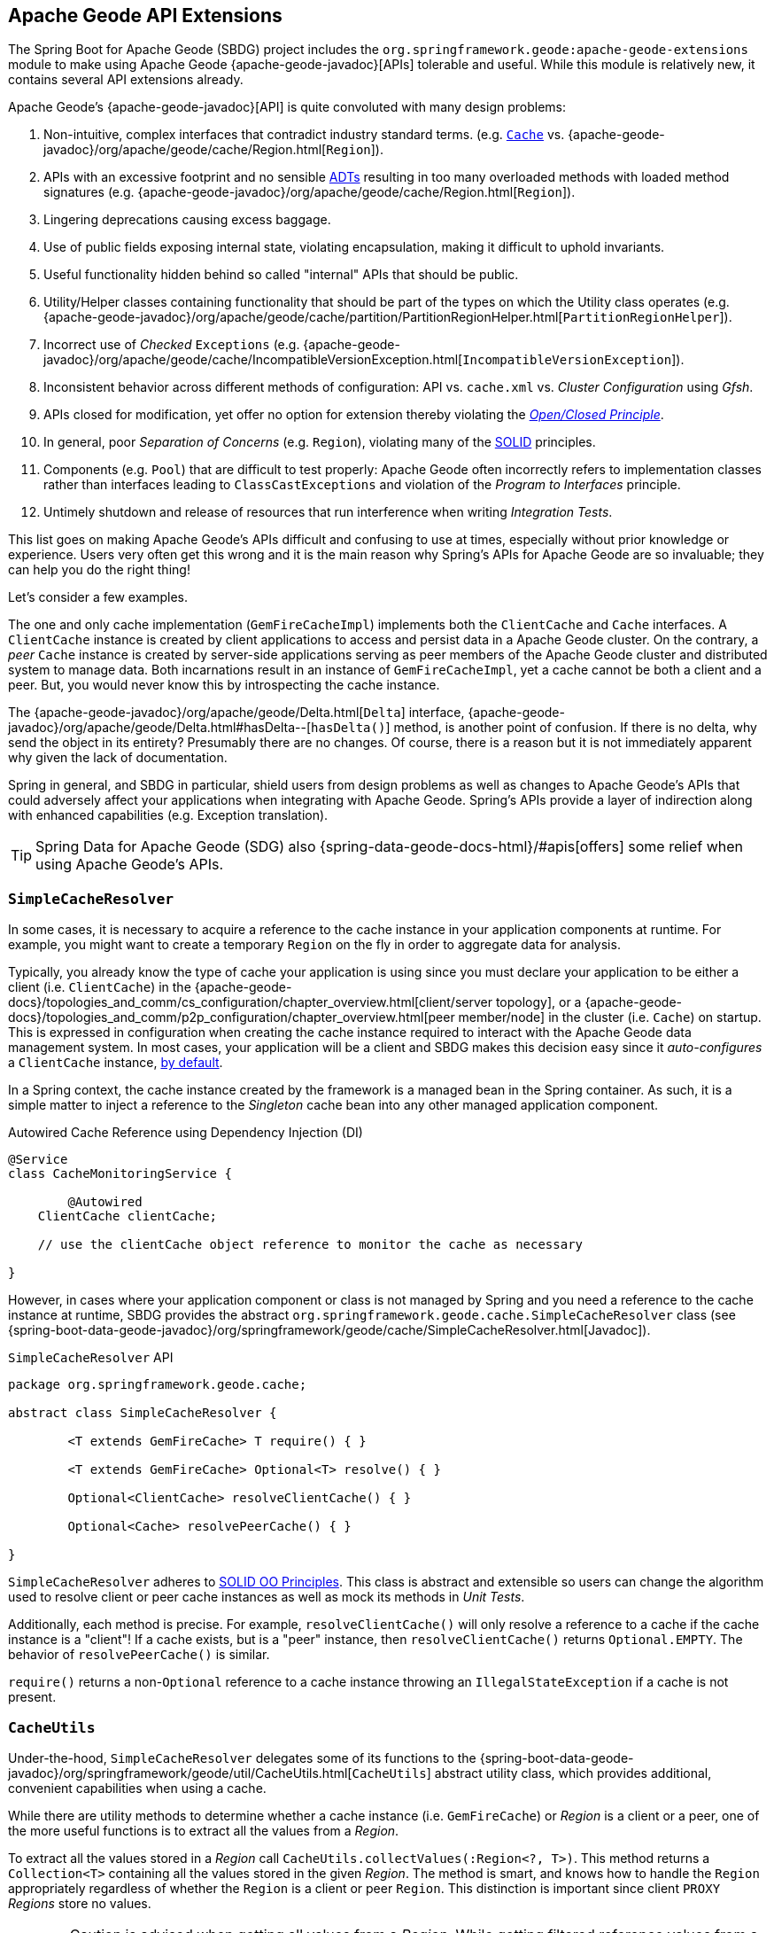 [[geode-api-extensions]]
== Apache Geode API Extensions
:gemfire-name: Pivotal GemFire
:geode-name: Apache Geode
:images-dir: ./images


The Spring Boot for {geode-name} (SBDG) project includes the `org.springframework.geode:apache-geode-extensions` module
to make using {geode-name} {apache-geode-javadoc}[APIs] tolerable and useful. While this module is relatively new, it
contains several API extensions already.

{geode-name}'s {apache-geode-javadoc}[API] is quite convoluted with many design problems:

1. Non-intuitive, complex interfaces that contradict industry standard terms.
(e.g. https://javadoc.io/static/javax.cache/cache-api/1.1.1/javax/cache/Cache.html[`Cache`]
vs. {apache-geode-javadoc}/org/apache/geode/cache/Region.html[`Region`]).
2. APIs with an excessive footprint and no sensible https://en.wikipedia.org/wiki/Abstract_data_type[ADTs] resulting in
too many overloaded methods with loaded method signatures (e.g. {apache-geode-javadoc}/org/apache/geode/cache/Region.html[`Region`]).
3. Lingering deprecations causing excess baggage.
4. Use of public fields exposing internal state, violating encapsulation, making it difficult to uphold invariants.
5. Useful functionality hidden behind so called "internal" APIs that should be public.
6. Utility/Helper classes containing functionality that should be part of the types on which the Utility class operates
(e.g. {apache-geode-javadoc}/org/apache/geode/cache/partition/PartitionRegionHelper.html[`PartitionRegionHelper`]).
7. Incorrect use of _Checked_ `Exceptions`
(e.g. {apache-geode-javadoc}/org/apache/geode/cache/IncompatibleVersionException.html[`IncompatibleVersionException`]).
8. Inconsistent behavior across different methods of configuration: API vs. `cache.xml` vs. _Cluster Configuration_
using _Gfsh_.
9. APIs closed for modification, yet offer no option for extension thereby violating the
https://en.wikipedia.org/wiki/Open%E2%80%93closed_principle[_Open/Closed Principle_].
10. In general, poor _Separation of Concerns_ (e.g. `Region`), violating many of the
https://en.wikipedia.org/wiki/SOLID[SOLID] principles.
11. Components (e.g. `Pool`) that are difficult to test properly: {geode-name} often incorrectly refers to implementation
classes rather than interfaces leading to `ClassCastExceptions` and violation of the _Program to Interfaces_ principle.
12. Untimely shutdown and release of resources that run interference when writing _Integration Tests_.

This list goes on making {geode-name}'s APIs difficult and confusing to use at times, especially without prior knowledge
or experience. Users very often get this wrong and it is the main reason why Spring's APIs for {geode-name} are so
invaluable; they can help you do the right thing!

Let's consider a few examples.

The one and only cache implementation (`GemFireCacheImpl`) implements both the `ClientCache` and `Cache` interfaces.
A `ClientCache` instance is created by client applications to access and persist data in a {geode-name} cluster. On the
contrary, a _peer_ `Cache` instance is created by server-side applications serving as peer members of the {geode-name}
cluster and distributed system to manage data. Both incarnations result in an instance of `GemFireCacheImpl`, yet a
cache cannot be both a client and a peer. But, you would never know this by introspecting the cache instance.

The {apache-geode-javadoc}/org/apache/geode/Delta.html[`Delta`] interface, {apache-geode-javadoc}/org/apache/geode/Delta.html#hasDelta--[`hasDelta()`]
method, is another point of confusion. If there is no delta, why send the object in its entirety? Presumably there are
no changes. Of course, there is a reason but it is not immediately apparent why given the lack of documentation.

Spring in general, and SBDG in particular, shield users from design problems as well as changes to {geode-name}'s APIs
that could adversely affect your applications when integrating with {geode-name}. Spring's APIs provide a layer of
indirection along with enhanced capabilities (e.g. Exception translation).

TIP: Spring Data for {geode-name} (SDG) also {spring-data-geode-docs-html}/#apis[offers] some relief when using
{geode-name}'s APIs.

[[geode-api-extensions-cacheresolver]]
=== `SimpleCacheResolver`

In some cases, it is necessary to acquire a reference to the cache instance in your application components at runtime.
For example, you might want to create a temporary `Region` on the fly in order to aggregate data for analysis.

Typically, you already know the type of cache your application is using since you must declare your application to be
either a client (i.e. `ClientCache`) in the {apache-geode-docs}/topologies_and_comm/cs_configuration/chapter_overview.html[client/server topology],
or a {apache-geode-docs}/topologies_and_comm/p2p_configuration/chapter_overview.html[peer member/node] in the cluster
(i.e. `Cache`) on startup. This is expressed in configuration when creating the cache instance required to interact with
the {geode-name} data management system. In most cases, your application will be a client and SBDG makes this decision
easy since it _auto-configures_ a `ClientCache` instance, <<geode-clientcache-applications,by default>>.

In a Spring context, the cache instance created by the framework is a managed bean in the Spring container. As such,
it is a simple matter to inject a reference to the _Singleton_ cache bean into any other managed application component.

.Autowired Cache Reference using Dependency Injection (DI)
[source,java]
----
@Service
class CacheMonitoringService {

	@Autowired
    ClientCache clientCache;

    // use the clientCache object reference to monitor the cache as necessary

}
----

However, in cases where your application component or class is not managed by Spring and you need a reference to the
cache instance at runtime, SBDG provides the abstract `org.springframework.geode.cache.SimpleCacheResolver` class
(see {spring-boot-data-geode-javadoc}/org/springframework/geode/cache/SimpleCacheResolver.html[Javadoc]).

.`SimpleCacheResolver` API
[source, java ]
----
package org.springframework.geode.cache;

abstract class SimpleCacheResolver {

	<T extends GemFireCache> T require() { }

	<T extends GemFireCache> Optional<T> resolve() { }

	Optional<ClientCache> resolveClientCache() { }

	Optional<Cache> resolvePeerCache() { }

}
----

`SimpleCacheResolver` adheres to https://en.wikipedia.org/wiki/SOLID[SOLID OO Principles]. This class is abstract and
extensible so users can change the algorithm used to resolve client or peer cache instances as well as mock its methods
in _Unit Tests_.

Additionally, each method is precise. For example, `resolveClientCache()` will only resolve a reference to a cache if
the cache instance is a "client"! If a cache exists, but is a "peer" instance, then `resolveClientCache()` returns
`Optional.EMPTY`. The behavior of `resolvePeerCache()` is similar.

`require()` returns a non-`Optional` reference to a cache instance throwing an `IllegalStateException` if a cache
is not present.

[[geode-api-extensions-cacheutils]]
=== `CacheUtils`

Under-the-hood, `SimpleCacheResolver` delegates some of its functions to the
{spring-boot-data-geode-javadoc}/org/springframework/geode/util/CacheUtils.html[`CacheUtils`]
abstract utility class, which provides additional, convenient capabilities when using a cache.

While there are utility methods to determine whether a cache instance (i.e. `GemFireCache`) or _Region_ is a client
or a peer, one of the more useful functions is to extract all the values from a _Region_.

To extract all the values stored in a _Region_ call `CacheUtils.collectValues(:Region<?, T>)`. This method returns a
`Collection<T>` containing all the values stored in the given _Region_.  The method is smart, and knows how to handle
the `Region` appropriately regardless of whether the `Region` is a client or peer `Region`. This distinction is
important since client `PROXY` _Regions_ store no values.

WARNING: Caution is advised when getting all values from a _Region_. While getting filtered reference values from a
non-transactional, reference data only [`REPLICATE`] _Region_ is quite useful, getting all values from a transactional,
[`PARTITION`] _Region_ can prove quite detrimental, especially in production. Getting all values from a _Region_ can be
useful during testing.

[[geode-api-extensions-membership]]
=== `MembershipListenerAdapter` & `MembershipEvent`

Another useful API hidden by {geode-name} is the membership events and listener interface. This API is especially useful
on the server-side when your Spring Boot application is serving as a peer member of an {geode-name} distributed system.

When a peer member is disconnected from the distributed system, perhaps due to a network failure, the member is forcibly
removed from the cluster. This node immediately enters a reconnecting state, trying to establish a connection back to
the cluster. Once reconnected, the peer member must rebuild all cache objects (i.e. `Cache`, `Regions`, `Indexes`,
`DiskStores`, etc). All previous cache objects are now invalid and their references stale.

As you can imagine, in a Spring context this is particularly problematic since most {geode-name} objects are _Singleton_
beans declared in and managed by the Spring container. Those beans may be injected and used in other framework and
application components. For instance, `Regions` are injected into SDG's `GemfireTemplate`, Spring Data _Repositories_
and possibly application-specific _Data Access Objects_ (https://en.wikipedia.org/wiki/Data_access_object[DAO]).

If references to those cache objects become stale on a forced disconnect event, then there is no way to auto-wire fresh
object references into the dependent application or framework components when the peer member is reconnected unless the
Spring `ApplicationContext` is "refreshed". In fact, there is no way to even know that this event has occurred since the
{geode-name} `MembershipListener` API and corresponding events are "internal".

NOTE: The Spring team have explored the idea of creating proxies for all types of cache objects (i.e. `Cache`, `Regions`,
`Indexes`, `DiskStores`, `AsyncEventQueues`, `GatewayReceivers`, `GatewaySenders`, etc) used by Spring. The proxies
would know how to obtain a "fresh" reference on a reconnect event. However, this turns out to be more problematic than
it is worth. It is simply easier to "refresh" the Spring `ApplicationContext`, although no less cheap. Neither way is
ideal. See https://jira.spring.io/browse/SGF-921[SGF-921] and https://jira.spring.io/browse/SGF-227[SGF-227]
for further details.

In the case where membership events are useful to the Spring Boot application, SBDG provides the following
{spring-boot-data-geode-javadoc}/org/springframework/geode/distributed/event/package-frame.html[API]:

* {spring-boot-data-geode-javadoc}/org/springframework/geode/distributed/event/MembershipListenerAdapter.html[`MembershipListenerAdapter`]
* {spring-boot-data-geode-javadoc}/org/springframework/geode/distributed/event/MembershipEvent.html[`MembershipEvent`]

The abstract `MembershipListenerAdapter` class implements {geode-name}'s clumsy
`org.apache.geode.distributed.internal.MembershipListener` interface to simplify the event handler method signatures by
using an appropriate `MembershipEvent` type to encapsulate the actors in the event.

The abstract `MembershipEvent` class is further subclassed to represent specific membership event types that occur
within the {geode-name} system:

* {spring-boot-data-geode-javadoc}/org/springframework/geode/distributed/event/support/MemberDepartedEvent.html[`MemberDepartedEvent`]
* {spring-boot-data-geode-javadoc}/org/springframework/geode/distributed/event/support/MemberJoinedEvent.html[`MemberJoinedEvent`]
* {spring-boot-data-geode-javadoc}/org/springframework/geode/distributed/event/support/MemberSuspectEvent.html[`MemberSuspectEvent`]
* {spring-boot-data-geode-javadoc}/org/springframework/geode/distributed/event/support/QuorumLostEvent.html[`QuorumLostEvent`]

The API is depicted in this UML diagram:

image::{images-dir}/membership-api-uml.png[]

The membership event type is further categorized with an appropriate enumerated value,
{spring-boot-data-geode-javadoc}/org/springframework/geode/distributed/event/MembershipEvent.Type.html[`MembershipEvent.Type`],
as a property of the `MembershipEvent` itself (see {spring-boot-data-geode-javadoc}/org/springframework/geode/distributed/event/MembershipEvent.html#getType--[`getType()`]).

The type hierarchy is useful in `instanceof` expressions while the `Enum` is useful in `switch` statements.

You can see 1 particular implementation of the `MembershipListenerAdapter` with the
{spring-boot-data-geode-javadoc}/org/springframework/geode/distributed/event/ApplicationContextMembershipListener.html[`ApplicationContextMembershipListener`] class,
which does exactly as we described above, handling forced-disconnect/auto-reconnect membership events inside a
Spring context in order to refresh the Spring `ApplicationContext`.

[[geode-api-extensions-pdx]]
=== PDX

{geode-name}'s PDX serialization framework is yet another API that falls short of a complete stack.

For instance, there is no easy or direct way to serialize an object as PDX bytes. It is also not possible to modify an
existing `PdxInstance` by adding or removing fields since it requires a new PDX type. In this case, you must create a
new `PdxInstance` and copy from the existing `PdxInstance`. Unfortunately, the {geode-name} API offers no assistance.
It is also not possible to use PDX in a client, local-only mode without a server since the PDX type registry is only
available and managed on servers in a cluster. All of this leaves much to be desired.

[[geode-api-extensions-pdx-builder]]
==== `PdxInstanceBuilder`

In such cases, SBDG conveniently provides the
{spring-boot-data-geode-javadoc}/org/springframework/geode/pdx/PdxInstanceBuilder.html[`PdxInstanceBuilder`] class,
appropriately named after the https://en.wikipedia.org/wiki/Builder_pattern[_Builder Software Design Pattern_].
The `PdxInstanceBuilder` also offers a fluent API for constructing `PdxInstances`.

.`PdxInstanceBuilder` API
[source,java]
----
class PdxInstanceBuilder {

	PdxInstanceFactory copy(PdxInstance pdx);

	Factory from(Object target);

}
----

For example, you could serialize an application domain object as PDX bytes with the following code:

.Serializing an Object to PDX
[source,java]
----
@Component
class CustomerSerializer {

	PdxInstance serialize(Customer customer) {

		return PdxInstanceBuilder.create()
            .from(customer)
            .create();
	}
}
----

You could then modify the `PdxInstance` by copying from the original:

.Copy `PdxInstance`
[source,java]
----
@Component
class CustomerDecorator {

	@Autowired
    CustomerSerializer serializer;

	PdxIntance decorate(Customer customer) {

		PdxInstance pdxCustomer = serializer.serialize(customer);

		return PdxInstanceBuilder.create()
            .copy(pdxCustomer)
            .writeBoolean("vip", isImportant(customer))
            .create();
	}
}
----

[[geode-api-extensions-pdx-wrapper]]
==== `PdxInstanceWrapper`

SBDG also provides the {spring-boot-data-geode-javadoc}/org/springframework/geode/pdx/PdxInstanceWrapper.html[`PdxInstanceWrapper`]
class to wrap an existing `PdxInstance` in order to provide more control during the conversion from PDX to JSON and from
JSON back into a POJO. Specifically, the wrapper gives users more control over the configuration of Jackson's
`ObjectMapper`.

The `ObjectMapper` constructed by {geode-name}'s own `PdxInstance` implementation (`PdxInstanceImpl`) is not
configurable nor was it configured correctly. And unfortunately, since `PdxInstance` is not extensible, the `getObject()`
method fails miserably when converting the JSON generated from PDX back into a POJO for any practical application domain
model type.

.Wrapping an existing `PdxInstance`
[source,java]
----
PdxInstanceWrapper wrapper = PdxInstanceWrapper.from(pdxInstance);
----

For all operations on `PdxInstance` except `getObject()`, the wrapper delegates to the underlying `PdxInstance` method
implementation called by the user.

In addition to the decorated `getObject()` method, the `PdxInstanceWrapper` provides a thorough implementation of the
`toString()` method. The state of the `PdxInstance` is output in a JSON-like String.

Finally, the `PdxInstanceWrapper` class adds a `getIdentifier()` method. Rather than put the burden on the user to have
to iterate the field names of the `PdxInstance` to determine whether a field is the identity field, and then call
`getField(..)` with the field name to get the ID (value), assuming an identity field was marked in the first place,
the `PdxInstanceWrapper` class provides the `getIdentifier()` method to return the ID of the `PdxInstance` directly.

The `getIdentifier()` method is smart in that it first iterates the fields of the `PdxInstance` asking if the field is
the identity field. If no field was marked as the "identity" field, then the algorithm searches for a field named "id".
If no field with the name "id" exists, then the algorithm searches for a metadata field called "@identifier", which
refers to the field that is the identity field of the `PdxInstance`.

The `@identifier` metadata field is useful in cases where the `PdxInstance` originated from JSON and the application
domain object uses a natural identifier, rather than a surrogate ID, such as `Book.isbn`.

NOTE: {geode-name}'s `JSONFormatter` is not capable of marking the identity field of a `PdxInstance` originating
from JSON.

WARNING: It is not currently possible to implement the `PdxInstance` interface and store instances of this type as a
value in a _Region_. {geode-name} naively assumes that all `PdxInstance` objects are an implementation created by
{geode-name} itself (i.e. `PdxInstanceImpl`), which has a tight coupling to the PDX type registry. An Exception is
thrown if you try to store instances of your own `PdxInstance` implementation.

[[geode-api-extensions-security]]
=== Security

For testing purposes, SBDG provides a test implementation of {geode-name}'s {apache-geode-javadoc}/org/apache/geode/security/SecurityManager.html[`SecurityManager`]
interface that simply expects the password to match the username (case-sensitive) when authenticating.

By default, all operations are authorized.

To match the expectations of SBDG's `TestSecurityManager`, SBDG additionally provides a test implementation of
{geode-name}'s {apache-geode-javadoc}/org/apache/geode/security/AuthInitialize.html[`AuthInitialize`] interface that
supplies matching credentials for both the username and password.
